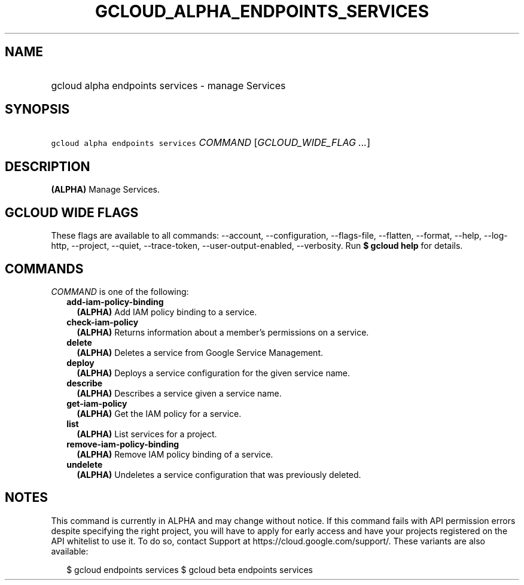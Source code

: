 
.TH "GCLOUD_ALPHA_ENDPOINTS_SERVICES" 1



.SH "NAME"
.HP
gcloud alpha endpoints services \- manage Services



.SH "SYNOPSIS"
.HP
\f5gcloud alpha endpoints services\fR \fICOMMAND\fR [\fIGCLOUD_WIDE_FLAG\ ...\fR]



.SH "DESCRIPTION"

\fB(ALPHA)\fR Manage Services.



.SH "GCLOUD WIDE FLAGS"

These flags are available to all commands: \-\-account, \-\-configuration,
\-\-flags\-file, \-\-flatten, \-\-format, \-\-help, \-\-log\-http, \-\-project,
\-\-quiet, \-\-trace\-token, \-\-user\-output\-enabled, \-\-verbosity. Run \fB$
gcloud help\fR for details.



.SH "COMMANDS"

\f5\fICOMMAND\fR\fR is one of the following:

.RS 2m
.TP 2m
\fBadd\-iam\-policy\-binding\fR
\fB(ALPHA)\fR Add IAM policy binding to a service.

.TP 2m
\fBcheck\-iam\-policy\fR
\fB(ALPHA)\fR Returns information about a member's permissions on a service.

.TP 2m
\fBdelete\fR
\fB(ALPHA)\fR Deletes a service from Google Service Management.

.TP 2m
\fBdeploy\fR
\fB(ALPHA)\fR Deploys a service configuration for the given service name.

.TP 2m
\fBdescribe\fR
\fB(ALPHA)\fR Describes a service given a service name.

.TP 2m
\fBget\-iam\-policy\fR
\fB(ALPHA)\fR Get the IAM policy for a service.

.TP 2m
\fBlist\fR
\fB(ALPHA)\fR List services for a project.

.TP 2m
\fBremove\-iam\-policy\-binding\fR
\fB(ALPHA)\fR Remove IAM policy binding of a service.

.TP 2m
\fBundelete\fR
\fB(ALPHA)\fR Undeletes a service configuration that was previously deleted.


.RE
.sp

.SH "NOTES"

This command is currently in ALPHA and may change without notice. If this
command fails with API permission errors despite specifying the right project,
you will have to apply for early access and have your projects registered on the
API whitelist to use it. To do so, contact Support at
https://cloud.google.com/support/. These variants are also available:

.RS 2m
$ gcloud endpoints services
$ gcloud beta endpoints services
.RE

